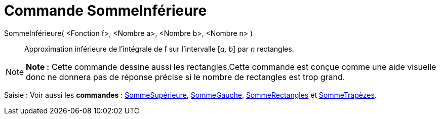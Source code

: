 = Commande SommeInférieure
:page-en: commands/LowerSum_Command
ifdef::env-github[:imagesdir: /fr/modules/ROOT/assets/images]

SommeInférieure( <Fonction f>, <Nombre a>, <Nombre b>, <Nombre n> )::
  Approximation inférieure de l’intégrale de f sur l’intervalle [_a, b_] par _n_ rectangles.

[NOTE]
====

*Note :* Cette commande dessine aussi les rectangles.Cette commande est conçue comme une aide visuelle donc ne donnera
pas de réponse précise si le nombre de rectangles est trop grand.

====

[.kcode]#Saisie :# Voir aussi les *commandes* : xref:/commands/SommeSupérieure.adoc[SommeSupérieure],
xref:/commands/SommeGauche.adoc[SommeGauche], xref:/commands/SommeRectangles.adoc[SommeRectangles] et
xref:/commands/SommeTrapèzes.adoc[SommeTrapèzes].
